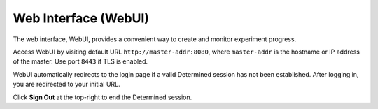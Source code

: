 .. _web-ui-if:

#######################
 Web Interface (WebUI)
#######################

The web interface, WebUI, provides a convenient way to create and monitor experiment progress.

Access WebUI by visiting default URL ``http://master-addr:8080``, where ``master-addr`` is the
hostname or IP address of the master. Use port ``8443`` if TLS is enabled.

WebUI automatically redirects to the login page if a valid Determined session has not been
established. After logging in, you are redirected to your initial URL.

Click **Sign Out** at the top-right to end the Determined session.
